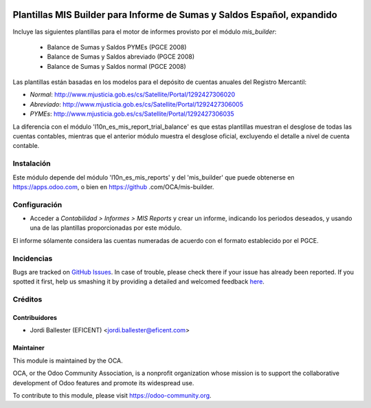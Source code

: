 .. image:: https://img.shields.io/badge/licence-AGPL--3-blue.svg
    :alt: License: AGPL-3

========================================================================
Plantillas MIS Builder para Informe de Sumas y Saldos Español, expandido
========================================================================

Incluye las siguientes plantillas para el motor de informes provisto
por el módulo *mis_builder*:

    * Balance de Sumas y Saldos PYMEs (PGCE 2008)
    * Balance de Sumas y Saldos abreviado (PGCE 2008)
    * Balance de Sumas y Saldos normal (PGCE 2008)

Las plantillas están basadas en los modelos para el depósito de cuentas anuales
del Registro Mercantil:

* *Normal*: http://www.mjusticia.gob.es/cs/Satellite/Portal/1292427306020
* *Abreviado*: http://www.mjusticia.gob.es/cs/Satellite/Portal/1292427306005
* *PYMEs*: http://www.mjusticia.gob.es/cs/Satellite/Portal/1292427306035

La diferencia con el módulo 'l10n_es_mis_report_trial_balance' es que estas
plantillas muestran el desglose de todas las cuentas contables,
mientras que el anterior módulo muestra el desglose oficial,
excluyendo el detalle a nivel de cuenta contable.


Instalación
===========
Este módulo depende del módulo 'l10n_es_mis_reports' y del 'mis_builder' que
puede obtenerse en https://apps.odoo.com, o bien en https://github
.com/OCA/mis-builder.

Configuración
=============

* Acceder a *Contabilidad > Informes > MIS Reports* y crear un informe,
  indicando los periodos deseados, y usando una de las plantillas
  proporcionadas por este módulo.

El informe sólamente considera las cuentas numeradas de acuerdo con el
formato establecido por el PGCE.

.. image:: https://odoo-community.org/website/image/ir.attachment/5784_f2813bd/datas
   :alt: Try me on Runbot
   :target: https://runbot.odoo-community.org/runbot/119/10.0


Incidencias
===========

Bugs are tracked on `GitHub Issues <https://github.com/OCA/l10n-belgium/issues>`_.
In case of trouble, please check there if your issue has already been reported.
If you spotted it first, help us smashing it by providing a detailed and welcomed feedback
`here <https://github.com/OCA/l10n-spain/issues/new?body=module:%20l10n_be_mis_reports%0Aversion:%2010.0%0A%0A**Steps%20to%20reproduce**%0A-%20...%0A%0A**Current%20behavior**%0A%0A**Expected%20behavior**>`_.

Créditos
========

Contribuidores
--------------

* Jordi Ballester (EFICENT) <jordi.ballester@eficent.com>


Maintainer
----------

.. image:: http://odoo-community.org/logo.png
   :alt: Odoo Community Association
   :target: https://odoo-community.org

This module is maintained by the OCA.

OCA, or the Odoo Community Association, is a nonprofit organization whose
mission is to support the collaborative development of Odoo features and
promote its widespread use.

To contribute to this module, please visit https://odoo-community.org.
